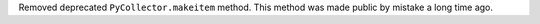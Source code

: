 Removed deprecated ``PyCollector.makeitem`` method. This method was made public by mistake a long time ago.
